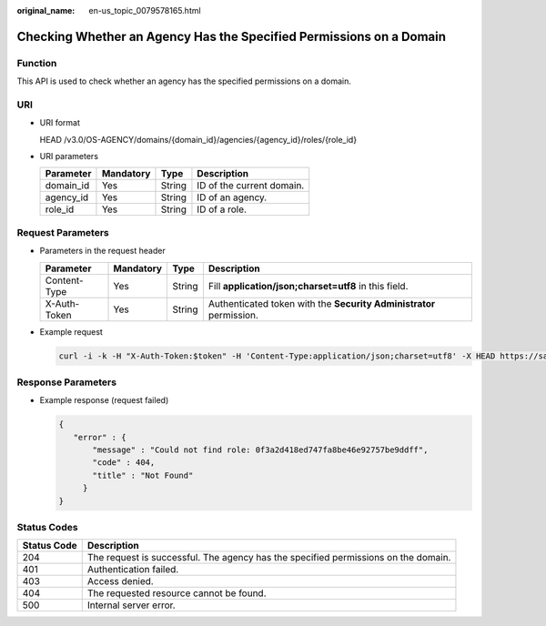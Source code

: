 :original_name: en-us_topic_0079578165.html

.. _en-us_topic_0079578165:

Checking Whether an Agency Has the Specified Permissions on a Domain
====================================================================

Function
--------

This API is used to check whether an agency has the specified permissions on a domain.

URI
---

-  URI format

   HEAD /v3.0/OS-AGENCY/domains/{domain_id}/agencies/{agency_id}/roles/{role_id}

-  URI parameters

   ========= ========= ====== =========================
   Parameter Mandatory Type   Description
   ========= ========= ====== =========================
   domain_id Yes       String ID of the current domain.
   agency_id Yes       String ID of an agency.
   role_id   Yes       String ID of a role.
   ========= ========= ====== =========================

Request Parameters
------------------

-  Parameters in the request header

   +--------------+-----------+--------+---------------------------------------------------------------------+
   | Parameter    | Mandatory | Type   | Description                                                         |
   +==============+===========+========+=====================================================================+
   | Content-Type | Yes       | String | Fill **application/json;charset=utf8** in this field.               |
   +--------------+-----------+--------+---------------------------------------------------------------------+
   | X-Auth-Token | Yes       | String | Authenticated token with the **Security Administrator** permission. |
   +--------------+-----------+--------+---------------------------------------------------------------------+

-  Example request

   .. code-block::

      curl -i -k -H "X-Auth-Token:$token" -H 'Content-Type:application/json;charset=utf8' -X HEAD https://sample.domain.com/v3.0/OS-AGENCY/domains/b32d99a7778d4fd9aa5bc616c3dc4e5f/agencies/37f90258b820472bbc8a0f4f0bfd720d/roles/0f3a2d418ed747fa8be46e92757be9ff

Response Parameters
-------------------

-  Example response (request failed)

   .. code-block::

      {
         "error" : {
             "message" : "Could not find role: 0f3a2d418ed747fa8be46e92757be9ddff",
             "code" : 404,
             "title" : "Not Found"
           }
      }

**Status Codes**
----------------

+-------------+------------------------------------------------------------------------------------+
| Status Code | Description                                                                        |
+=============+====================================================================================+
| 204         | The request is successful. The agency has the specified permissions on the domain. |
+-------------+------------------------------------------------------------------------------------+
| 401         | Authentication failed.                                                             |
+-------------+------------------------------------------------------------------------------------+
| 403         | Access denied.                                                                     |
+-------------+------------------------------------------------------------------------------------+
| 404         | The requested resource cannot be found.                                            |
+-------------+------------------------------------------------------------------------------------+
| 500         | Internal server error.                                                             |
+-------------+------------------------------------------------------------------------------------+
